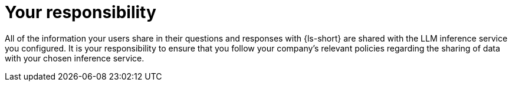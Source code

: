:_mod-docs-content-type: CONCEPT
[id="con-your-responsibility_{context}"]
= Your responsibility

All of the information your users share in their questions and responses with {ls-short} are shared with the LLM inference service you configured. It is your responsibility to ensure that you follow your company's relevant policies regarding the sharing of data with your chosen inference service. 